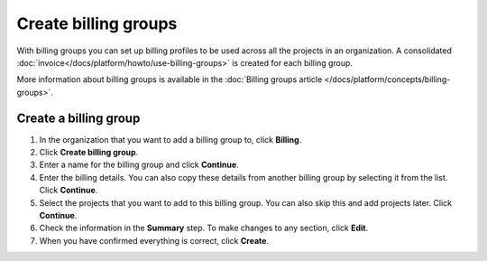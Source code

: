 Create billing groups
=====================

With billing groups you can set up billing profiles to be used across all the projects in an organization. A consolidated :doc:`invoice</docs/platform/howto/use-billing-groups>` is created for each billing group. 

More information about billing groups is available in the :doc:`Billing groups article </docs/platform/concepts/billing-groups>`.

Create a billing group
-----------------------

#. In the organization that you want to add a billing group to, click **Billing**.

#. Click **Create billing group**.

#. Enter a name for the billing group and click **Continue**.

#. Enter the billing details. You can also copy these details from another billing group by selecting it from the list. Click **Continue**.

#. Select the projects that you want to add to this billing group. You can also skip this and add projects later. Click **Continue**.

#. Check the information in the **Summary** step. To make changes to any section, click **Edit**.

#. When you have confirmed everything is correct, click **Create**.
